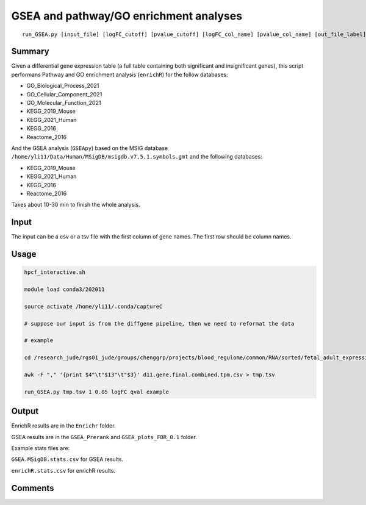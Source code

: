 GSEA and pathway/GO enrichment analyses
===================================

::

	run_GSEA.py [input_file] [logFC_cutoff] [pvalue_cutoff] [logFC_col_name] [pvalue_col_name] [out_file_label]

Summary
^^^^^^^

Given a differential gene expression table (a full table containing both significant and insignificant genes), this script performans Pathway and GO enrichment analysis (``enrichR``) for the follow databases:

- GO_Biological_Process_2021
- GO_Cellular_Component_2021
- GO_Molecular_Function_2021
- KEGG_2019_Mouse
- KEGG_2021_Human
- KEGG_2016
- Reactome_2016

And the GSEA analysis (``GSEApy``) based on the MSIG database ``/home/yli11/Data/Human/MSigDB/msigdb.v7.5.1.symbols.gmt`` and the following databases:

- KEGG_2019_Mouse
- KEGG_2021_Human
- KEGG_2016
- Reactome_2016

Takes about 10-30 min to finish the whole analysis.

Input
^^^^^

The input can be a csv or a tsv file with the first column of gene names. The first row should be column names.


Usage
^^^^^

.. code:: bash

	hpcf_interactive.sh

	module load conda3/202011

	source activate /home/yli11/.conda/captureC

	# suppose our input is from the diffgene pipeline, then we need to reformat the data

	# example

	cd /research_jude/rgs01_jude/groups/chenggrp/projects/blood_regulome/common/RNA/sorted/fetal_adult_expression/example/hg19_gene/d11_sleuth

	awk -F "," '{print $4"\t"$13"\t"$3}' d11.gene.final.combined.tpm.csv > tmp.tsv

	run_GSEA.py tmp.tsv 1 0.05 logFC qval example

Output
^^^^^^

EnrichR results are in the ``Enrichr`` folder.

GSEA results are in the ``GSEA_Prerank`` and ``GSEA_plots_FDR_0.1`` folder.

Example stats files are:

``GSEA.MSigDB.stats.csv`` for GSEA results.

``enrichR.stats.csv`` for enrichR results.



.. image:: ../../images/GSEApy.PNG
	:align: center

.. image:: ../../images/enrichR.PNG
	:align: center



Comments
^^^^^^^^

.. disqus::
    :disqus_identifier: NGS_pipelines

